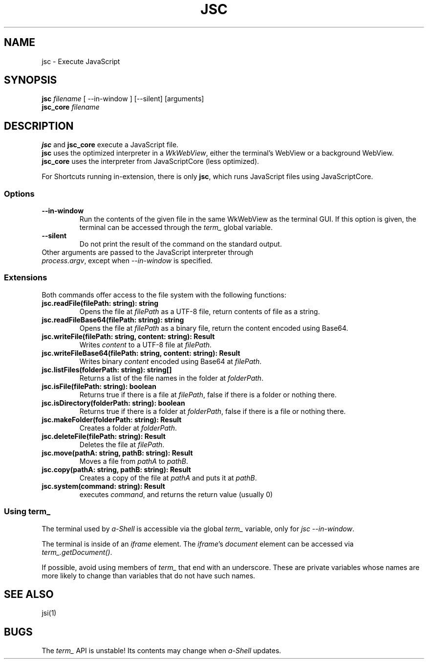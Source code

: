.TH JSC 1 "13 June 2021"
.SH NAME
jsc \- Execute JavaScript
.SH SYNOPSIS
\fBjsc\fP \fIfilename\fP [ --in-window ] [--silent] [arguments]
.br
\fBjsc_core\fP \fIfilename\fP
.SH DESCRIPTION
\fBjsc\fP and \fBjsc_core\fP execute a JavaScript file.
.br
\fBjsc\fP uses the optimized interpreter in a \fIWkWebView\fP,
either the terminal's WebView or a background WebView.
.br
\fBjsc_core\fP uses the interpreter from JavaScriptCore (less optimized). 
.PP
For Shortcuts running in-extension, there is only \fBjsc\fP, which runs JavaScript files using JavaScriptCore.
.SS Options
.TP
\fB--in-window\fP
Run the contents of the given file in the same
WkWebView as the terminal GUI.
If this option is given, the terminal can be
accessed through the \fIterm_\fP global variable.
.TP
\fB--silent\fP
Do not print the result of the command on the 
standard output.
.TP
Other arguments are passed to the JavaScript interpreter through \fIprocess.argv\fP, except when \fI--in-window\fP is specified.
.SS Extensions
Both commands offer access to the file system with the following functions:
.TP
\fBjsc.readFile(filePath: string): string\fP 
Opens the file at \fIfilePath\fP as a UTF-8 file, return contents of file as a string.
.TP
\fBjsc.readFileBase64(filePath: string): string\fP
Opens the file at \fIfilePath\fP as a binary file, return the content encoded using Base64.
.TP
\fBjsc.writeFile(filePath: string, content: string): Result\fP
Writes \fIcontent\fP to a UTF-8 file at \fIfilePath\fP.
.TP
\fBjsc.writeFileBase64(filePath: string, content: string): Result\fP 
Writes binary \fIcontent\fP encoded using Base64 at \fIfilePath\fP.
.TP
\fBjsc.listFiles(folderPath: string): string[]\fP 
Returns a list of the file names in the folder at \fIfolderPath\fP.
.TP
\fBjsc.isFile(filePath: string): boolean\fP 
Returns true if there is a file at \fIfilePath\fP, false if there is a folder or nothing there.
.TP
\fBjsc.isDirectory(folderPath: string): boolean\fP 
Returns true if there is a folder at \fIfolderPath\fP, false if there is a file or nothing there.
.TP
\fBjsc.makeFolder(folderPath: string): Result\fP 
Creates a folder at \fIfolderPath\fP.
.TP
\fBjsc.deleteFile(filePath: string): Result\fP 
Deletes the file at \fIfilePath\fP.
.TP
\fBjsc.move(pathA: string, pathB: string): Result\fP 
Moves a file from \fIpathA\fP to \fIpathB\fP.
.TP
\fBjsc.copy(pathA: string, pathB: string): Result\fP 
Creates a copy of the file at \fIpathA\fP and puts it at \fIpathB\fP.
.TP
\fBjsc.system(command: string): Result\fP 
executes \fIcommand\fP, and returns the return value (usually 0)
.SS "Using term_"
The terminal used by \fIa-Shell\fP is accessible via
the global \fIterm_\fP variable, only for \fIjsc --in-window\fP.
.PP
The terminal is inside of an \fIiframe\fP element.
The \fIiframe\fP's \fIdocument\fP element can be accessed
via \fIterm_.getDocument()\fP.
.PP
If possible, avoid using members of \fIterm_\fP that end with
an underscore.
These are private variables whose names are more likely to change
than variables that do not have such names.
.SH "SEE ALSO"
jsi(1)
.SH BUGS
The \fIterm_\fP API is unstable!
Its contents may change when \fIa-Shell\fP updates.
